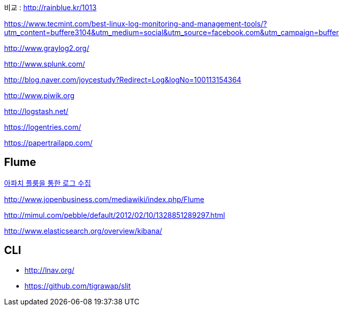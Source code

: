 비교 : http://rainblue.kr/1013[http://rainblue.kr/1013]

https://www.tecmint.com/best-linux-log-monitoring-and-management-tools/?utm_content=buffere3104&utm_medium=social&utm_source=facebook.com&utm_campaign=buffer

http://www.graylog2.org/[http://www.graylog2.org/]

http://www.splunk.com/[http://www.splunk.com/]

http://blog.naver.com/joycestudy?Redirect=Log&logNo=100113154364[http://blog.naver.com/joycestudy?Redirect=Log&logNo=100113154364]

http://www.piwik.org/[http://www.piwik.org]

http://logstash.net/[http://logstash.net/]

https://logentries.com/[https://logentries.com/]

https://papertrailapp.com/[https://papertrailapp.com/]

== Flume

http://www.imaso.co.kr/?doc=bbs/gnuboard.php&bo_table=article&wr_id=40969[아파치 플룸을 통한 로그 수집]

http://www.jopenbusiness.com/mediawiki/index.php/Flume[http://www.jopenbusiness.com/mediawiki/index.php/Flume]

http://mimul.com/pebble/default/2012/02/10/1328851289297.html

http://www.elasticsearch.org/overview/kibana/

== CLI
* http://lnav.org/ 
* https://github.com/tigrawap/slit
